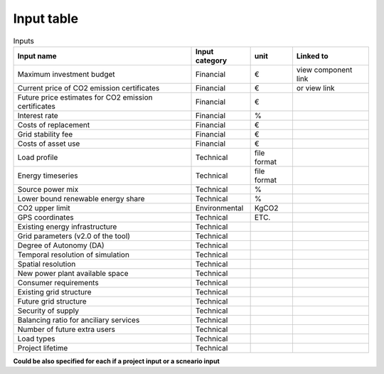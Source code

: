Input table
-----------

.. csv-table:: Inputs
       :header: "Input name", "Input category", "unit", "Linked to"

            Maximum investment budget	,	Financial	,	€	,	view component link
            Current price of CO2 emission certificates	,	Financial	,	€	,	or view link
            Future price estimates for CO2 emission certificates	,	Financial	,	€	,
            Interest rate	,	Financial	,	%	,
            Costs of replacement	,	Financial	,	€	,
            Grid stability fee	,	Financial	,	€	,
            Costs of asset use	,	Financial	,	€	,
            Load profile	,	Technical	,	file format	,
            Energy timeseries	,	Technical	,	file format	,
            Source power mix	,	Technical	,	%	,
             Lower bound renewable energy share	,	Technical	,	%	,
            CO2 upper limit	,	Environmental	,	KgCO2	,
            GPS coordinates	,	Technical	,	ETC.	,
            Existing energy infrastructure	,	Technical	,		,
            Grid parameters (v2.0 of the tool)	,	Technical	,		,
            Degree of Autonomy (DA)	,	Technical	,		,
            Temporal resolution of simulation	,	Technical	,		,
            Spatial resolution	,	Technical	,		,
            New power plant available space	,	Technical	,		,
            Consumer requirements	,	Technical	,		,
            Existing grid structure	,	Technical	,		,
            Future grid structure	,	Technical	,		,
            Security of supply	,	Technical	,		,
            Balancing ratio for anciliary services	,	Technical	,		,
            Number of future extra users	,	Technical	,		,
            Load types	,	Technical	,		,
            Project lifetime	,	Technical	,		,


**Could be also specified for each if a project input or a scneario input**
